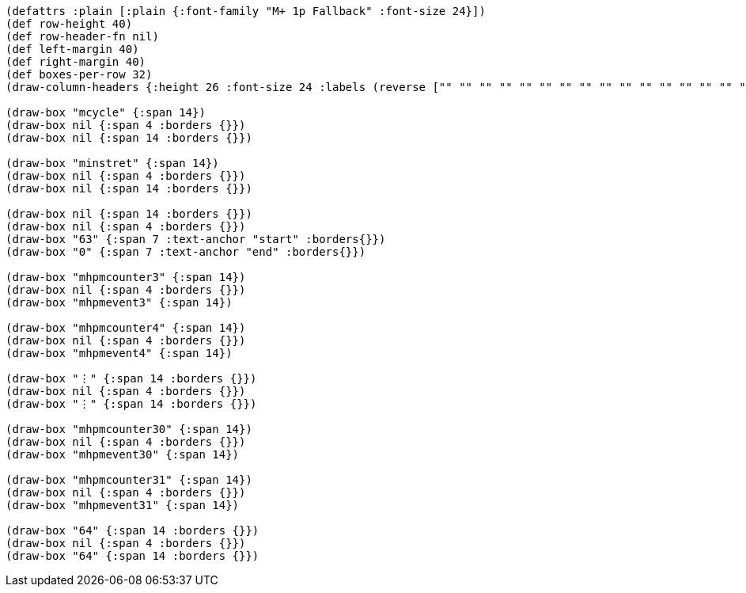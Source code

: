 [bytefield]
----
(defattrs :plain [:plain {:font-family "M+ 1p Fallback" :font-size 24}])
(def row-height 40)
(def row-header-fn nil)
(def left-margin 40)
(def right-margin 40)
(def boxes-per-row 32)
(draw-column-headers {:height 26 :font-size 24 :labels (reverse ["" "" "" "" "" "" "" "" "" "" "" "" "" "" "" "" "" "" "0" "" "" "" "" "" "" "" "" "" "" "" "" "63"])})

(draw-box "mcycle" {:span 14})
(draw-box nil {:span 4 :borders {}})
(draw-box nil {:span 14 :borders {}})

(draw-box "minstret" {:span 14})
(draw-box nil {:span 4 :borders {}})
(draw-box nil {:span 14 :borders {}})

(draw-box nil {:span 14 :borders {}})
(draw-box nil {:span 4 :borders {}})
(draw-box "63" {:span 7 :text-anchor "start" :borders{}})
(draw-box "0" {:span 7 :text-anchor "end" :borders{}})

(draw-box "mhpmcounter3" {:span 14})
(draw-box nil {:span 4 :borders {}})
(draw-box "mhpmevent3" {:span 14})

(draw-box "mhpmcounter4" {:span 14})
(draw-box nil {:span 4 :borders {}})
(draw-box "mhpmevent4" {:span 14})

(draw-box "⋮" {:span 14 :borders {}})
(draw-box nil {:span 4 :borders {}})
(draw-box "⋮" {:span 14 :borders {}})

(draw-box "mhpmcounter30" {:span 14})
(draw-box nil {:span 4 :borders {}})
(draw-box "mhpmevent30" {:span 14})

(draw-box "mhpmcounter31" {:span 14})
(draw-box nil {:span 4 :borders {}})
(draw-box "mhpmevent31" {:span 14})

(draw-box "64" {:span 14 :borders {}})
(draw-box nil {:span 4 :borders {}})
(draw-box "64" {:span 14 :borders {}})
----